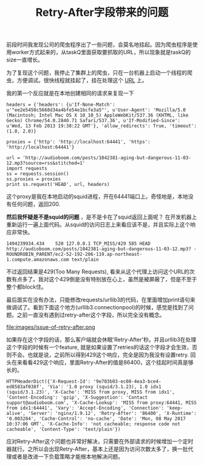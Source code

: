 #+title: Retry-After字段带来的问题

前段时间我发现公司的爬虫程序出了一些问题，会莫名地挂起。因为爬虫程序是使用worker方式起来的，从taskQ里面获取要抓取的URL，所以现象就是taskQ的size一直增长。

为了复现这个问题，我停止了集群上的爬虫，只在一台机器上启动一个线程的爬虫，方便调试。很快线程就挂起了，挂在处理这个 [[http://audioboom.com/posts/1042381-aging-but-dangerous-11-03-12.mp3?source=rss&stitched=1][URL]] 上。

我的第一个反应就是在本地创建相同的请求来复现一下
#+BEGIN_EXAMPLE
headers = {'headers': {u'If-None-Match': u'"ee2e5450c5668d34a4bfe54e1bcfe3a5"', u'User-Agent': 'Mozilla/5.0 (Macintosh; Intel Mac OS X 10_10_5) AppleWebKit/537.36 (KHTML, like Gecko) Chrome/54.0.2840.71 Safari/537.36', u'If-Modified-Since': u'Wed, 13 Feb 2013 19:38:22 GMT'}, 'allow_redirects': True, 'timeout': (1.0, 2.0)}

proxies = {'http': 'http://localhost:64441', 'https': 'http://localhost:64441'}

url = 'http://audioboom.com/posts/1042381-aging-but-dangerous-11-03-12.mp3?source=rss&stitched=1'
import requests
ss = requests.session()
ss.proxies = proxies
print ss.request('HEAD', url, headers)
#+END_EXAMPLE
这个proxy是我在本地启动的squid进程，开在64441端口上。奇怪地是，本地没有任何问题，返回200.

*然后我怀疑是不是squid的问题* ，是不是卡在了squid返回上面呢？ 在开发机器上重新运行一遍上面代码。从squid的访问日志上来看应该不是，并且实际上这个响应非常快。
#+BEGIN_EXAMPLE
1494239934.434    520 127.0.0.1 TCP_MISS/429 585 HEAD http://audioboom.com/posts/1042381-aging-but-dangerous-11-03-12.mp3? - ROUNDROBIN_PARENT/ec2-52-192-206-119.ap-northeast-1.compute.amazonaws.com text/plain
#+END_EXAMPLE
不过返回结果是429(Too Many Requests), 看来从这个代理上访问这个URL的次数有点多了。我对这个429倒是没有特别放在心上，虽然是被屏蔽了，但是不至于整个都block住。

最后面实在没有办法，只能修改requests/urllib3的代码，在里面增加print语句来做调试了。看到下面这个地方(urllib3.connectionpool)的时候，感觉是找到了问题。之前一直没有遇到过retry-after这个字段，所以完全没有概念。

file:images/issue-of-retry-after.png

如果存在这个字段的话，那么客户端就会休眠'Retry-After'秒。并且urllib3在处理这个字段的时候有一个feature, 就是如果设置了retries的话这个字段才会生效，否则不会。也就是说，之前所以得到429这个响应，完全是因为我没有设置retry. 回头在来看看429这个响应，里面Retry-After的值是86400，这个挂起时间真是够长的。

#+BEGIN_EXAMPLE
HTTPHeaderDict({'X-Request-Id': '9e703b03-ec08-4ea3-bce4-ed8583af038f', 'Via': '1.0 proxy (squid/3.1.23), 1.0 idx1 (squid/3.1.23)', 'X-Cache': 'MISS from proxy, MISS from idx1', 'Content-Encoding': 'gzip', 'X-Suggestion': 'Contact support@audioboom.com', 'X-Cache-Lookup': 'MISS from proxy:64441, MISS from idx1:64441', 'Vary': 'Accept-Encoding', 'Connection': 'keep-alive', 'Server': 'nginx/1.9.12', 'Retry-After': '86400', 'X-Runtime': '0.003284', 'Cache-Control': 'no-cache', 'Date': 'Mon, 08 May 2017 10:37:06 GMT', 'X-Cache-Info': 'not cacheable; response code not cacheable', 'Content-Type': 'text/plain'})
#+END_EXAMPLE

应对Retry-After这个问题也非常好解决，只需要在外部请求的时候增加一个定时器就行。之所以会出现Retry-After，基本上还是因为访问次数太多了，换一批代理或者是改进一下负载策略才能根本地解决问题。

